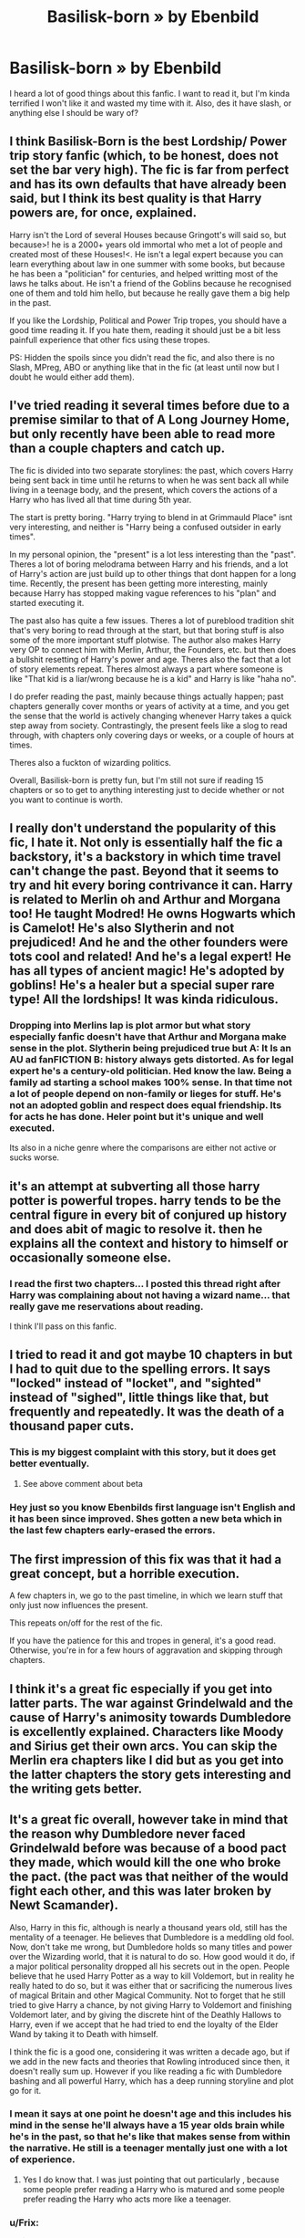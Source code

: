 #+TITLE: Basilisk-born » by Ebenbild

* Basilisk-born » by Ebenbild
:PROPERTIES:
:Author: Cancelled_for_A
:Score: 12
:DateUnix: 1599535110.0
:DateShort: 2020-Sep-08
:FlairText: Discussion
:END:
I heard a lot of good things about this fanfic. I want to read it, but I'm kinda terrified I won't like it and wasted my time with it. Also, des it have slash, or anything else I should be wary of?


** I think Basilisk-Born is the best Lordship/ Power trip story fanfic (which, to be honest, does not set the bar very high). The fic is far from perfect and has its own defaults that have already been said, but I think its best quality is that Harry powers are, for once, explained.

Harry isn't the Lord of several Houses because Gringott's will said so, but because>! he is a 2000+ years old immortal who met a lot of people and created most of these Houses!<. He isn't a legal expert because you can learn everything about law in one summer with some books, but because he has been a "politician" for centuries, and helped writting most of the laws he talks about. He isn't a friend of the Goblins because he recognised one of them and told him hello, but because he really gave them a big help in the past.

If you like the Lordship, Political and Power Trip tropes, you should have a good time reading it. If you hate them, reading it should just be a bit less painfull experience that other fics using these tropes.

PS: Hidden the spoils since you didn't read the fic, and also there is no Slash, MPreg, ABO or anything like that in the fic (at least until now but I doubt he would either add them).
:PROPERTIES:
:Author: PlusMortgage
:Score: 20
:DateUnix: 1599554374.0
:DateShort: 2020-Sep-08
:END:


** I've tried reading it several times before due to a premise similar to that of A Long Journey Home, but only recently have been able to read more than a couple chapters and catch up.

The fic is divided into two separate storylines: the past, which covers Harry being sent back in time until he returns to when he was sent back all while living in a teenage body, and the present, which covers the actions of a Harry who has lived all that time during 5th year.

The start is pretty boring. "Harry trying to blend in at Grimmauld Place" isnt very interesting, and neither is "Harry being a confused outsider in early times".

In my personal opinion, the "present" is a lot less interesting than the "past". Theres a lot of boring melodrama between Harry and his friends, and a lot of Harry's action are just build up to other things that dont happen for a long time. Recently, the present has been getting more interesting, mainly because Harry has stopped making vague references to his "plan" and started executing it.

The past also has quite a few issues. Theres a lot of pureblood tradition shit that's very boring to read through at the start, but that boring stuff is also some of the more important stuff plotwise. The author also makes Harry very OP to connect him with Merlin, Arthur, the Founders, etc. but then does a bullshit resetting of Harry's power and age. Theres also the fact that a lot of story elements repeat. Theres almost always a part where someone is like "That kid is a liar/wrong because he is a kid" and Harry is like "haha no".

I do prefer reading the past, mainly because things actually happen; past chapters generally cover months or years of activity at a time, and you get the sense that the world is actively changing whenever Harry takes a quick step away from society. Contrastingly, the present feels like a slog to read through, with chapters only covering days or weeks, or a couple of hours at times.

Theres also a fuckton of wizarding politics.

Overall, Basilisk-born is pretty fun, but I'm still not sure if reading 15 chapters or so to get to anything interesting just to decide whether or not you want to continue is worth.
:PROPERTIES:
:Author: aaaattttaaaa
:Score: 5
:DateUnix: 1599629786.0
:DateShort: 2020-Sep-09
:END:


** I really don't understand the popularity of this fic, I hate it. Not only is essentially half the fic a backstory, it's a backstory in which time travel can't change the past. Beyond that it seems to try and hit every boring contrivance it can. Harry is related to Merlin oh and Arthur and Morgana too! He taught Modred! He owns Hogwarts which is Camelot! He's also Slytherin and not prejudiced! And he and the other founders were tots cool and related! And he's a legal expert! He has all types of ancient magic! He's adopted by goblins! He's a healer but a special super rare type! All the lordships! It was kinda ridiculous.
:PROPERTIES:
:Author: wellllllllllllllll
:Score: 10
:DateUnix: 1599536752.0
:DateShort: 2020-Sep-08
:END:

*** Dropping into Merlins lap is plot armor but what story especially fanfic doesn't have that Arthur and Morgana make sense in the plot. Slytherin being prejudiced true but A: It Is an AU ad fanFICTION B: history always gets distorted. As for legal expert he's a century-old politician. Hed know the law. Being a family ad starting a school makes 100% sense. In that time not a lot of people depend on non-family or lieges for stuff. He's not an adopted goblin and respect does equal friendship. Its for acts he has done. Heler point but it's unique and well executed.

Its also in a niche genre where the comparisons are either not active or sucks worse.
:PROPERTIES:
:Author: MJ_Ultek
:Score: 1
:DateUnix: 1614231371.0
:DateShort: 2021-Feb-25
:END:


** it's an attempt at subverting all those harry potter is powerful tropes. harry tends to be the central figure in every bit of conjured up history and does abit of magic to resolve it. then he explains all the context and history to himself or occasionally someone else.
:PROPERTIES:
:Author: andrewwaiting
:Score: 5
:DateUnix: 1599561560.0
:DateShort: 2020-Sep-08
:END:

*** I read the first two chapters... I posted this thread right after Harry was complaining about not having a wizard name... that really gave me reservations about reading.

I think I'll pass on this fanfic.
:PROPERTIES:
:Author: Cancelled_for_A
:Score: 6
:DateUnix: 1599568312.0
:DateShort: 2020-Sep-08
:END:


** I tried to read it and got maybe 10 chapters in but I had to quit due to the spelling errors. It says "locked" instead of "locket", and "sighted" instead of "sighed", little things like that, but frequently and repeatedly. It was the death of a thousand paper cuts.
:PROPERTIES:
:Author: RookRider
:Score: 5
:DateUnix: 1599543229.0
:DateShort: 2020-Sep-08
:END:

*** This is my biggest complaint with this story, but it does get better eventually.
:PROPERTIES:
:Author: Solo_is_my_copliot
:Score: 3
:DateUnix: 1599576906.0
:DateShort: 2020-Sep-08
:END:

**** See above comment about beta
:PROPERTIES:
:Author: MJ_Ultek
:Score: 1
:DateUnix: 1614231486.0
:DateShort: 2021-Feb-25
:END:


*** Hey just so you know Ebenbilds first language isn't English and it has been since improved. Shes gotten a new beta which in the last few chapters early-erased the errors.
:PROPERTIES:
:Author: MJ_Ultek
:Score: 1
:DateUnix: 1614231473.0
:DateShort: 2021-Feb-25
:END:


** The first impression of this fix was that it had a great concept, but a horrible execution.

A few chapters in, we go to the past timeline, in which we learn stuff that only just now influences the present.

This repeats on/off for the rest of the fic.

If you have the patience for this and tropes in general, it's a good read. Otherwise, you're in for a few hours of aggravation and skipping through chapters.
:PROPERTIES:
:Author: Ryxlwyx
:Score: 4
:DateUnix: 1599538916.0
:DateShort: 2020-Sep-08
:END:


** I think it's a great fic especially if you get into latter parts. The war against Grindelwald and the cause of Harry's animosity towards Dumbledore is excellently explained. Characters like Moody and Sirius get their own arcs. You can skip the Merlin era chapters like I did but as you get into the latter chapters the story gets interesting and the writing gets better.
:PROPERTIES:
:Author: VeryAnonymousIndian
:Score: 1
:DateUnix: 1599543626.0
:DateShort: 2020-Sep-08
:END:


** It's a great fic overall, however take in mind that the reason why Dumbledore never faced Grindelwald before was because of a bood pact they made, which would kill the one who broke the pact. (the pact was that neither of the would fight each other, and this was later broken by Newt Scamander).

Also, Harry in this fic, although is nearly a thousand years old, still has the mentality of a teenager. He believes that Dumbledore is a meddling old fool. Now, don't take me wrong, but Dumbledore holds so many titles and power over the Wizarding world, that it is natural to do so. How good would it do, if a major political personality dropped all his secrets out in the open. People believe that he used Harry Potter as a way to kill Voldemort, but in reality he really hated to do so, but it was either that or sacrificing the numerous lives of magical Britain and other Magical Community. Not to forget that he still tried to give Harry a chance, by not giving Harry to Voldemort and finishing Voldemort later, and by giving the discrete hint of the Deathly Hallows to Harry, even if we accept that he had tried to end the loyalty of the Elder Wand by taking it to Death with himself.

I think the fic is a good one, considering it was written a decade ago, but if we add in the new facts and theories that Rowling introduced since then, it doesn't really sum up. However if you like reading a fic with Dumbledore bashing and all powerful Harry, which has a deep running storyline and plot go for it.
:PROPERTIES:
:Author: Rishabh_0507
:Score: 1
:DateUnix: 1599547484.0
:DateShort: 2020-Sep-08
:END:

*** I mean it says at one point he doesn't age and this includes his mind in the sense he'll always have a 15 year olds brain while he's in the past, so that he's like that makes sense from within the narrative. He still is a teenager mentally just one with a lot of experience.
:PROPERTIES:
:Author: Haymegle
:Score: 2
:DateUnix: 1599555535.0
:DateShort: 2020-Sep-08
:END:

**** Yes I do know that. I was just pointing that out particularly , because some people prefer reading a Harry who is matured and some people prefer reading the Harry who acts more like a teenager.
:PROPERTIES:
:Author: Rishabh_0507
:Score: 2
:DateUnix: 1599560392.0
:DateShort: 2020-Sep-08
:END:


*** u/Frix:
#+begin_quote
  Also, I feel that the Harry in this fic, although is nearly a thousand years old, still has the mentality of a child.
#+end_quote

They acknowledge that in-universe. He cannot physically age, which includes his brain being underdeveloped and perpetually suck in puberty.

So while he has centuries worth of memories and experiences as an adult, he is perpetually stuck as a teenager at the same time.
:PROPERTIES:
:Author: Frix
:Score: 1
:DateUnix: 1599556790.0
:DateShort: 2020-Sep-08
:END:

**** That is what I was trying to point out there. Even if Harry lives for such a long time, he still can only mature as much as a teenager can and views the world through that Point of view only. Guess I could have worded it better.
:PROPERTIES:
:Author: Rishabh_0507
:Score: 1
:DateUnix: 1599560535.0
:DateShort: 2020-Sep-08
:END:

***** ...I am NOT reading a half million word book about a character that doesn't grow up.
:PROPERTIES:
:Author: Cancelled_for_A
:Score: 6
:DateUnix: 1599562418.0
:DateShort: 2020-Sep-08
:END:
